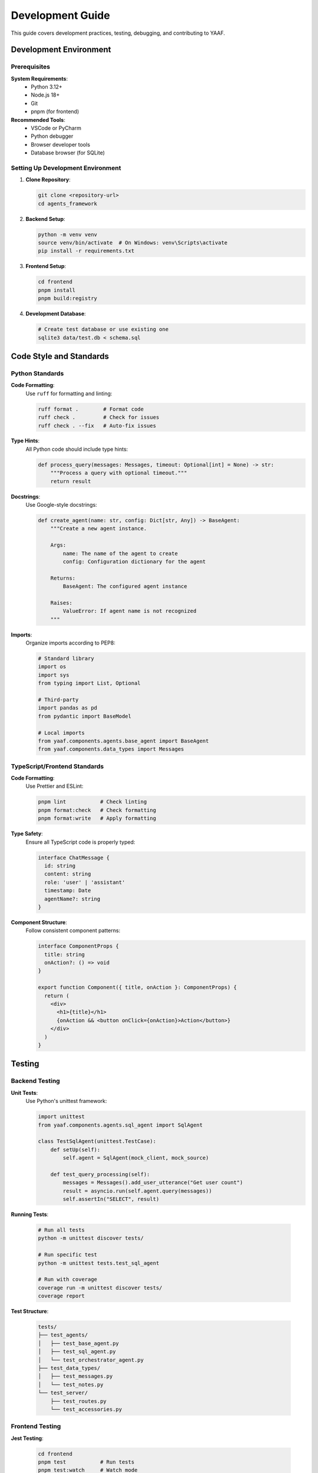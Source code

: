 Development Guide
=================

This guide covers development practices, testing, debugging, and contributing to YAAF.

Development Environment
-----------------------

Prerequisites
~~~~~~~~~~~~

**System Requirements**:
   * Python 3.12+
   * Node.js 18+
   * Git
   * pnpm (for frontend)

**Recommended Tools**:
   * VSCode or PyCharm
   * Python debugger
   * Browser developer tools
   * Database browser (for SQLite)

Setting Up Development Environment
~~~~~~~~~~~~~~~~~~~~~~~~~~~~~~~~~

1. **Clone Repository**:

   .. code-block:: bash

      git clone <repository-url>
      cd agents_framework

2. **Backend Setup**:

   .. code-block:: bash

      python -m venv venv
      source venv/bin/activate  # On Windows: venv\Scripts\activate
      pip install -r requirements.txt

3. **Frontend Setup**:

   .. code-block:: bash

      cd frontend
      pnpm install
      pnpm build:registry

4. **Development Database**:

   .. code-block:: bash

      # Create test database or use existing one
      sqlite3 data/test.db < schema.sql

Code Style and Standards
------------------------

Python Standards
~~~~~~~~~~~~~~~

**Code Formatting**:
   Use ``ruff`` for formatting and linting:

   .. code-block:: bash

      ruff format .        # Format code
      ruff check .         # Check for issues
      ruff check . --fix   # Auto-fix issues

**Type Hints**:
   All Python code should include type hints:

   .. code-block:: python

      def process_query(messages: Messages, timeout: Optional[int] = None) -> str:
          """Process a query with optional timeout."""
          return result

**Docstrings**:
   Use Google-style docstrings:

   .. code-block:: python

      def create_agent(name: str, config: Dict[str, Any]) -> BaseAgent:
          """Create a new agent instance.
          
          Args:
              name: The name of the agent to create
              config: Configuration dictionary for the agent
              
          Returns:
              BaseAgent: The configured agent instance
              
          Raises:
              ValueError: If agent name is not recognized
          """

**Imports**:
   Organize imports according to PEP8:

   .. code-block:: python

      # Standard library
      import os
      import sys
      from typing import List, Optional
      
      # Third-party
      import pandas as pd
      from pydantic import BaseModel
      
      # Local imports
      from yaaf.components.agents.base_agent import BaseAgent
      from yaaf.components.data_types import Messages

TypeScript/Frontend Standards
~~~~~~~~~~~~~~~~~~~~~~~~~~~~

**Code Formatting**:
   Use Prettier and ESLint:

   .. code-block:: bash

      pnpm lint           # Check linting
      pnpm format:check   # Check formatting
      pnpm format:write   # Apply formatting

**Type Safety**:
   Ensure all TypeScript code is properly typed:

   .. code-block:: typescript

      interface ChatMessage {
        id: string
        content: string
        role: 'user' | 'assistant'
        timestamp: Date
        agentName?: string
      }

**Component Structure**:
   Follow consistent component patterns:

   .. code-block:: tsx

      interface ComponentProps {
        title: string
        onAction?: () => void
      }
      
      export function Component({ title, onAction }: ComponentProps) {
        return (
          <div>
            <h1>{title}</h1>
            {onAction && <button onClick={onAction}>Action</button>}
          </div>
        )
      }

Testing
-------

Backend Testing
~~~~~~~~~~~~~~

**Unit Tests**:
   Use Python's unittest framework:

   .. code-block:: python

      import unittest
      from yaaf.components.agents.sql_agent import SqlAgent
      
      class TestSqlAgent(unittest.TestCase):
          def setUp(self):
              self.agent = SqlAgent(mock_client, mock_source)
          
          def test_query_processing(self):
              messages = Messages().add_user_utterance("Get user count")
              result = asyncio.run(self.agent.query(messages))
              self.assertIn("SELECT", result)

**Running Tests**:

   .. code-block:: bash

      # Run all tests
      python -m unittest discover tests/
      
      # Run specific test
      python -m unittest tests.test_sql_agent
      
      # Run with coverage
      coverage run -m unittest discover tests/
      coverage report

**Test Structure**:

   .. code-block:: text

      tests/
      ├── test_agents/
      │   ├── test_base_agent.py
      │   ├── test_sql_agent.py
      │   └── test_orchestrator_agent.py
      ├── test_data_types/
      │   ├── test_messages.py
      │   └── test_notes.py
      └── test_server/
          ├── test_routes.py
          └── test_accessories.py

Frontend Testing
~~~~~~~~~~~~~~~

**Jest Testing**:

   .. code-block:: bash

      cd frontend
      pnpm test           # Run tests
      pnpm test:watch     # Watch mode
      pnpm test:coverage  # With coverage

**Component Testing**:

   .. code-block:: tsx

      import { render, screen } from '@testing-library/react'
      import { Chat } from '@/components/chat'
      
      describe('Chat Component', () => {
        it('renders chat interface', () => {
          render(<Chat />)
          expect(screen.getByRole('textbox')).toBeInTheDocument()
        })
      })

Integration Testing
~~~~~~~~~~~~~~~~~~

**End-to-End Tests**:
   Test complete workflows:

   .. code-block:: python

      class TestIntegration(unittest.TestCase):
          def test_complete_query_flow(self):
              # Test: User query -> Orchestrator -> SQL Agent -> Response
              orchestrator = build_orchestrator()
              messages = Messages().add_user_utterance("How many users?")
              
              response = asyncio.run(orchestrator.query(messages))
              self.assertIn("users", response.lower())

Debugging
---------

Backend Debugging
~~~~~~~~~~~~~~~~

**Logging Setup**:

   .. code-block:: python

      import logging
      
      logging.basicConfig(
          level=logging.DEBUG,
          format='%(asctime)s - %(name)s - %(levelname)s - %(message)s'
      )

**Debug Configuration**:

   .. code-block:: python

      # Enable debug mode
      import os
      os.environ['YAAF_DEBUG'] = 'true'

**Common Debug Points**:
   * Agent query processing
   * Message routing in orchestrator
   * Artifact creation and storage
   * Database connection issues

Frontend Debugging
~~~~~~~~~~~~~~~~~

**Browser DevTools**:
   * Use React Developer Tools
   * Monitor Network tab for API calls
   * Check Console for errors
   * Use Sources tab for breakpoints

**Debug Logging**:

   .. code-block:: typescript

      console.log('Processing note:', note)
      console.error('API call failed:', error)
      console.debug('State update:', newState)

**Common Issues**:
   * API connectivity problems
   * State management issues
   * Component rendering problems
   * TypeScript type errors

Performance Monitoring
---------------------

Backend Performance
~~~~~~~~~~~~~~~~~

**Timing Decorators**:

   .. code-block:: python

      import time
      import functools
      
      def timing_decorator(func):
          @functools.wraps(func)
          async def wrapper(*args, **kwargs):
              start = time.time()
              result = await func(*args, **kwargs)
              duration = time.time() - start
              logger.info(f"{func.__name__} took {duration:.2f}s")
              return result
          return wrapper

**Memory Monitoring**:

   .. code-block:: python

      import psutil
      import os
      
      def log_memory_usage():
          process = psutil.Process(os.getpid())
          memory_mb = process.memory_info().rss / 1024 / 1024
          logger.info(f"Memory usage: {memory_mb:.1f} MB")

Frontend Performance
~~~~~~~~~~~~~~~~~~

**React DevTools Profiler**:
   Use the Profiler tab to identify slow components

**Web Vitals**:

   .. code-block:: typescript

      import { getCLS, getFID, getFCP, getLCP, getTTFB } from 'web-vitals'
      
      getCLS(console.log)
      getFID(console.log)
      getFCP(console.log)
      getLCP(console.log)
      getTTFB(console.log)

Contributing
-----------

Git Workflow
~~~~~~~~~~~

**Branch Naming**:
   * ``feature/description`` - New features
   * ``fix/description`` - Bug fixes
   * ``docs/description`` - Documentation updates
   * ``refactor/description`` - Code refactoring

**Commit Messages**:
   Use conventional commit format:

   .. code-block:: bash

      feat: add new RAG agent for document retrieval
      fix: resolve SQL injection vulnerability in queries
      docs: update API documentation for new endpoints
      refactor: simplify orchestrator agent routing logic

**Pull Request Process**:

1. **Create Feature Branch**:

   .. code-block:: bash

      git checkout -b feature/new-agent-type
      git commit -m "feat: implement new agent type"
      git push origin feature/new-agent-type

2. **Create Pull Request**:
   * Provide clear description
   * Include test coverage
   * Update documentation
   * Follow code review feedback

Code Review Guidelines
~~~~~~~~~~~~~~~~~~~~~

**Review Checklist**:
   * Code follows style guidelines
   * Tests are included and passing
   * Documentation is updated
   * No security vulnerabilities
   * Performance implications considered

**Review Process**:
   * At least one reviewer required
   * All tests must pass
   * Documentation must be updated
   * Security review for sensitive changes

Documentation
~~~~~~~~~~~~

**API Documentation**:
   Update docstrings and API reference when adding new features

**User Documentation**:
   Update guides and examples for user-facing changes

**Code Comments**:
   Add comments for complex logic or business rules

Release Process
--------------

Version Management
~~~~~~~~~~~~~~~~~

**Semantic Versioning**:
   * ``MAJOR.MINOR.PATCH`` format
   * Major: Breaking changes
   * Minor: New features (backward compatible)
   * Patch: Bug fixes

**Release Branches**:

   .. code-block:: bash

      git checkout -b release/1.2.0
      # Update version numbers
      # Final testing
      git tag v1.2.0
      git push origin v1.2.0

Deployment
~~~~~~~~~

**Backend Deployment**:

   .. code-block:: bash

      # Production deployment
      python -m yaaf backend 4000
      
      # With production config
      YAAF_CONFIG=production.json python -m yaaf backend

**Frontend Deployment**:

   .. code-block:: bash

      cd frontend
      pnpm build
      pnpm start

**Docker Deployment**:

   .. code-block:: dockerfile

      # Backend Dockerfile
      FROM python:3.9
      WORKDIR /app
      COPY requirements.txt .
      RUN pip install -r requirements.txt
      COPY . .
      CMD ["python", "-m", "yaaf", "backend", "4000"]

Best Practices
--------------

Security
~~~~~~~

* **Input Validation**: Validate all user inputs
* **SQL Injection**: Use parameterized queries
* **XSS Prevention**: Sanitize HTML output
* **Authentication**: Implement proper auth for production
* **Secrets Management**: Use environment variables for secrets

Performance
~~~~~~~~~~

* **Database Optimization**: Use indexes and efficient queries
* **Caching**: Implement appropriate caching strategies
* **Resource Management**: Monitor memory and CPU usage
* **Async Operations**: Use async/await for I/O operations

Maintainability
~~~~~~~~~~~~~~

* **Modular Design**: Keep components loosely coupled
* **Clear Interfaces**: Define clear APIs between components
* **Documentation**: Maintain up-to-date documentation
* **Testing**: Achieve good test coverage
* **Monitoring**: Implement logging and error tracking